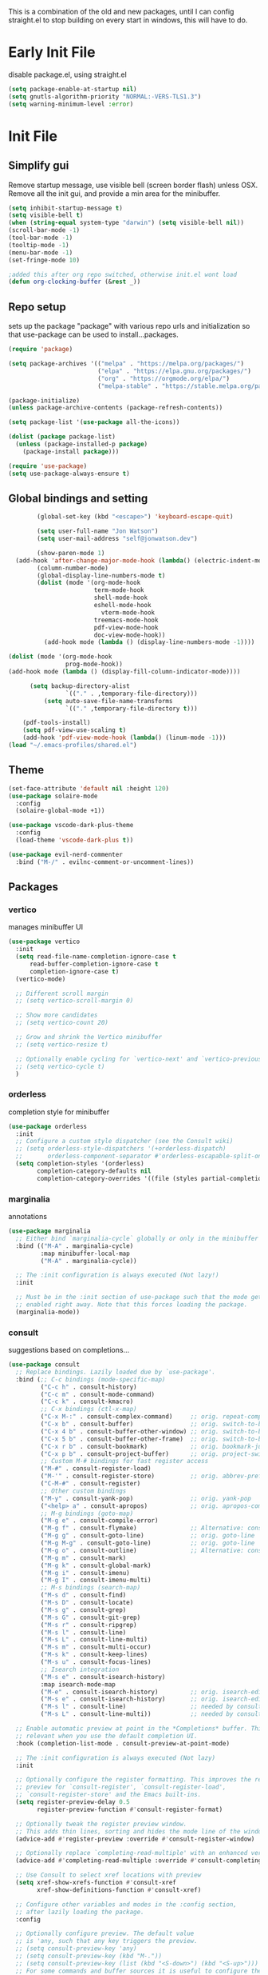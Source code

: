 :PROPERTIES:
:ab_switch: nil
:END:
#+PROPERTY: header-args: :mkdirp true
#+PROPERTY: profile: ("default" . ((user-emacs-directory . "~/.emacs-profiles/default")))

This is a combination of the old and new packages, until I can config straight.el to stop building on every start in windows, this will have to do.
 
* Early Init File
:PROPERTIES:
:header-args:emacs-lisp: :tangle ~/.emacs-profiles/default/early-init.el :mkdirp true
:END:
disable package.el, using straight.el
#+begin_src emacs-lisp
(setq package-enable-at-startup nil)
(setq gnutls-algorithm-priority "NORMAL:-VERS-TLS1.3")
(setq warning-minimum-level :error)
#+end_src
* Init File
:PROPERTIES:
:header-args:emacs-lisp: :tangle ~/.emacs-profiles/default/init.el :mkdirp true
:END:
** Simplify gui
Remove startup message, use visible bell (screen border flash) unless OSX. Remove all the init gui, and provide a min area for the minibuffer. 
#+begin_src emacs-lisp
(setq inhibit-startup-message t)
(setq visible-bell t)                      
(when (string-equal system-type "darwin") (setq visible-bell nil))
(scroll-bar-mode -1)
(tool-bar-mode -1)
(tooltip-mode -1)
(menu-bar-mode -1)
(set-fringe-mode 10)

;added this after org repo switched, otherwise init.el wont load
(defun org-clocking-buffer (&rest _))
#+end_src
** Repo setup
sets up the package "package" with various repo urls and initialization so that use-package can be used to install...packages.
#+begin_src emacs-lisp
  (require 'package)

  (setq package-archives '(("melpa" . "https://melpa.org/packages/")
                           ("elpa" . "https://elpa.gnu.org/packages/")
                           ("org" . "https://orgmode.org/elpa/")
                           ("melpa-stable" . "https://stable.melpa.org/packages/")))

  (package-initialize)
  (unless package-archive-contents (package-refresh-contents))

  (setq package-list '(use-package all-the-icons))

  (dolist (package package-list)
    (unless (package-installed-p package)
      (package-install package)))

  (require 'use-package)
  (setq use-package-always-ensure t)

#+end_src
** Global bindings and setting
#+begin_src emacs-lisp
        (global-set-key (kbd "<escape>") 'keyboard-escape-quit)

        (setq user-full-name "Jon Watson")
        (setq user-mail-address "self@jonwatson.dev") 

        (show-paren-mode 1)
  (add-hook 'after-change-major-mode-hook (lambda() (electric-indent-mode -1)))
        (column-number-mode)
        (global-display-line-numbers-mode t)
        (dolist (mode '(org-mode-hook
                        term-mode-hook
                        shell-mode-hook
                        eshell-mode-hook
                          vterm-mode-hook
                        treemacs-mode-hook
                        pdf-view-mode-hook
                        doc-view-mode-hook))
          (add-hook mode (lambda () (display-line-numbers-mode -1))))

(dolist (mode '(org-mode-hook
                prog-mode-hook))
(add-hook mode (lambda () (display-fill-column-indicator-mode))))
  
      (setq backup-directory-alist
                `(("." . ,temporary-file-directory)))
          (setq auto-save-file-name-transforms
                `(("." ,temporary-file-directory t)))

    (pdf-tools-install)
    (setq pdf-view-use-scaling t)
    (add-hook 'pdf-view-mode-hook (lambda() (linum-mode -1)))
(load "~/.emacs-profiles/shared.el")
#+end_src
** Theme
#+begin_src emacs-lisp
(set-face-attribute 'default nil :height 120)
(use-package solaire-mode
  :config
  (solaire-global-mode +1))

(use-package vscode-dark-plus-theme
  :config
  (load-theme 'vscode-dark-plus t))

(use-package evil-nerd-commenter
  :bind ("M-/" . evilnc-comment-or-uncomment-lines))
#+end_src
** Packages
*** vertico
manages minibuffer UI
#+begin_src emacs-lisp
(use-package vertico
  :init
  (setq read-file-name-completion-ignore-case t
      read-buffer-completion-ignore-case t
      completion-ignore-case t)
  (vertico-mode)
  
  ;; Different scroll margin
  ;; (setq vertico-scroll-margin 0)

  ;; Show more candidates
  ;; (setq vertico-count 20)

  ;; Grow and shrink the Vertico minibuffer
  ;; (setq vertico-resize t)

  ;; Optionally enable cycling for `vertico-next' and `vertico-previous'.
  ;; (setq vertico-cycle t)
  )
#+end_src
*** orderless
completion style for minibuffer
#+begin_src emacs-lisp
(use-package orderless
  :init
  ;; Configure a custom style dispatcher (see the Consult wiki)
  ;; (setq orderless-style-dispatchers '(+orderless-dispatch)
  ;;       orderless-component-separator #'orderless-escapable-split-on-space)
  (setq completion-styles '(orderless)
        completion-category-defaults nil
        completion-category-overrides '((file (styles partial-completion)))))
#+end_src
*** marginalia
annotations
#+begin_src emacs-lisp
(use-package marginalia
  ;; Either bind `marginalia-cycle` globally or only in the minibuffer
  :bind (("M-A" . marginalia-cycle)
         :map minibuffer-local-map
         ("M-A" . marginalia-cycle))

  ;; The :init configuration is always executed (Not lazy!)
  :init

  ;; Must be in the :init section of use-package such that the mode gets
  ;; enabled right away. Note that this forces loading the package.
  (marginalia-mode))
#+end_src
*** consult
suggestions based on completions...
#+begin_src emacs-lisp
(use-package consult
  ;; Replace bindings. Lazily loaded due by `use-package'.
  :bind (;; C-c bindings (mode-specific-map)
         ("C-c h" . consult-history)
         ("C-c m" . consult-mode-command)
         ("C-c k" . consult-kmacro)
         ;; C-x bindings (ctl-x-map)
         ("C-x M-:" . consult-complex-command)     ;; orig. repeat-complex-command
         ("C-x b" . consult-buffer)                ;; orig. switch-to-buffer
         ("C-x 4 b" . consult-buffer-other-window) ;; orig. switch-to-buffer-other-window
         ("C-x 5 b" . consult-buffer-other-frame)  ;; orig. switch-to-buffer-other-frame
         ("C-x r b" . consult-bookmark)            ;; orig. bookmark-jump
         ("C-x p b" . consult-project-buffer)      ;; orig. project-switch-to-buffer
         ;; Custom M-# bindings for fast register access
         ("M-#" . consult-register-load)
         ("M-'" . consult-register-store)          ;; orig. abbrev-prefix-mark (unrelated)
         ("C-M-#" . consult-register)
         ;; Other custom bindings
         ("M-y" . consult-yank-pop)                ;; orig. yank-pop
         ("<help> a" . consult-apropos)            ;; orig. apropos-command
         ;; M-g bindings (goto-map)
         ("M-g e" . consult-compile-error)
         ("M-g f" . consult-flymake)               ;; Alternative: consult-flycheck
         ("M-g g" . consult-goto-line)             ;; orig. goto-line
         ("M-g M-g" . consult-goto-line)           ;; orig. goto-line
         ("M-g o" . consult-outline)               ;; Alternative: consult-org-heading
         ("M-g m" . consult-mark)
         ("M-g k" . consult-global-mark)
         ("M-g i" . consult-imenu)
         ("M-g I" . consult-imenu-multi)
         ;; M-s bindings (search-map)
         ("M-s d" . consult-find)
         ("M-s D" . consult-locate)
         ("M-s g" . consult-grep)
         ("M-s G" . consult-git-grep)
         ("M-s r" . consult-ripgrep)
         ("M-s l" . consult-line)
         ("M-s L" . consult-line-multi)
         ("M-s m" . consult-multi-occur)
         ("M-s k" . consult-keep-lines)
         ("M-s u" . consult-focus-lines)
         ;; Isearch integration
         ("M-s e" . consult-isearch-history)
         :map isearch-mode-map
         ("M-e" . consult-isearch-history)         ;; orig. isearch-edit-string
         ("M-s e" . consult-isearch-history)       ;; orig. isearch-edit-string
         ("M-s l" . consult-line)                  ;; needed by consult-line to detect isearch
         ("M-s L" . consult-line-multi))           ;; needed by consult-line to detect isearch

  ;; Enable automatic preview at point in the *Completions* buffer. This is
  ;; relevant when you use the default completion UI.
  :hook (completion-list-mode . consult-preview-at-point-mode)

  ;; The :init configuration is always executed (Not lazy)
  :init

  ;; Optionally configure the register formatting. This improves the register
  ;; preview for `consult-register', `consult-register-load',
  ;; `consult-register-store' and the Emacs built-ins.
  (setq register-preview-delay 0.5
        register-preview-function #'consult-register-format)

  ;; Optionally tweak the register preview window.
  ;; This adds thin lines, sorting and hides the mode line of the window.
  (advice-add #'register-preview :override #'consult-register-window)

  ;; Optionally replace `completing-read-multiple' with an enhanced version.
  (advice-add #'completing-read-multiple :override #'consult-completing-read-multiple)

  ;; Use Consult to select xref locations with preview
  (setq xref-show-xrefs-function #'consult-xref
        xref-show-definitions-function #'consult-xref)

  ;; Configure other variables and modes in the :config section,
  ;; after lazily loading the package.
  :config

  ;; Optionally configure preview. The default value
  ;; is 'any, such that any key triggers the preview.
  ;; (setq consult-preview-key 'any)
  ;; (setq consult-preview-key (kbd "M-."))
  ;; (setq consult-preview-key (list (kbd "<S-down>") (kbd "<S-up>")))
  ;; For some commands and buffer sources it is useful to configure the
  ;; :preview-key on a per-command basis using the `consult-customize' macro.
  (consult-customize
   consult-theme
   :preview-key '(:debounce 0.2 any)
   consult-ripgrep consult-git-grep consult-grep
   consult-bookmark consult-recent-file consult-xref
   consult--source-bookmark consult--source-recent-file
   consult--source-project-recent-file
   :preview-key (kbd "M-."))

  ;; Optionally configure the narrowing key.
  ;; Both < and C-+ work reasonably well.
  (setq consult-narrow-key "<") ;; (kbd "C-+")

  ;; Optionally make narrowing help available in the minibuffer.
  ;; You may want to use `embark-prefix-help-command' or which-key instead.
  ;; (define-key consult-narrow-map (vconcat consult-narrow-key "?") #'consult-narrow-help)

  ;; By default `consult-project-function' uses `project-root' from project.el.
  ;; Optionally configure a different project root function.
  ;; There are multiple reasonable alternatives to chose from.
  ;;;; 1. project.el (the default)
  ;; (setq consult-project-function #'consult--default-project--function)
  ;;;; 2. projectile.el (projectile-project-root)
  ;; (autoload 'projectile-project-root "projectile")
  ;; (setq consult-project-function (lambda (_) (projectile-project-root)))
  ;;;; 3. vc.el (vc-root-dir)
  ;; (setq consult-project-function (lambda (_) (vc-root-dir)))
  ;;;; 4. locate-dominating-file
  ;; (setq consult-project-function (lambda (_) (locate-dominating-file "." ".git")))
)
#+end_src
*** embark
context aware suggestions (context menus for emacs). Reverse order object->action action->object
#+begin_src emacs-lisp
  (use-package embark
    :ensure t

    :bind
    (("C-." . embark-act)         ;; pick some comfortable binding
     ("C-;" . embark-dwim)        ;; good alternative: M-.
     ("C-h B" . embark-bindings)) ;; alternative for `describe-bindings'

    :init
    ;; Optionally replace the key help with a completing-read interface
    (setq prefix-help-command #'embark-prefix-help-command)

    :config
    ;; Hide the mode line of the Embark live/completions buffers
    (add-to-list 'display-buffer-alist
		 '("\\`\\*Embark Collect \\(Live\\|Completions\\)\\*"
		   nil
		   (window-parameters (mode-line-format . none)))))

  ;; Consult users will also want the embark-consult package.
  (use-package embark-consult
    :ensure t
    :after (embark consult)
    :demand t ; only necessary if you have the hook below
    ;; if you want to have consult previews as you move around an
    ;; auto-updating embark collect buffer
    :hook
    (embark-collect-mode . consult-preview-at-point-mode))
#+end_src
*** helpful
better help documents
#+begin_src emacs-lisp
(use-package helpful
 :bind
  ([remap describe-function] . helpful-function)
  ([remap describe-command] . helpful-command)
  ([remap describe-variable] . helpful-variable)
  ([remap describe-key] . helpful-key)
)
#+end_src
*** whichkey
provides panel-list of possible keys from a leader key
#+begin_src emacs-lisp
(use-package which-key
  :config
  (which-key-mode))
#+end_src
*** org
Do not tangle roam, noter, and ref in windows under straight. They use a custom pdf-tools which fails to compile.
**** init
#+begin_src emacs-lisp
(use-package org
  :hook (org-mode . '(visual-line-mode))
  :bind (("C-c c c" . org-capture))
  :config
  (setq org-log-done 'time)
  (setq org-log-into-drawer t)
  (setq org-hide-emphasis-markers t)
  (setq org-src-preserve-indentation t)
  (setq org-startup-folded 'overview)
  
  (setq org-todo-keywords jtw/org-todo-keywords)
  (setq org-tag-alist jtw/org-tag-alist)
  (setq org-capture-templates jtw/org-capture-templates)
  (setq org-refile-use-outline-path t))
#+end_src
**** babel
#+begin_src emacs-lisp
(setq org-confirm-babel-evaluate nil)
(setq image-use-external-converter t)

;recipes for ob-{lang}.el
(use-package ob-typescript)
(use-package ob-rust)

(org-babel-do-load-languages
  'org-babel-load-languages
  '((emacs-lisp . t)
   (shell . t)
   (typescript . t)
   (python . t)
   (rust . t)))
   ;(C . t) ;;this enables c, C++, D
   ;(scheme . t)
   ;(gnuplot . t)
   ;(sagemath . t)))

(push '("conf-unix" . conf-unix) org-src-lang-modes)

;; This is needed as of Org 9.2 to use "easy templates"
;;  else the system is bound to C-c C-,

(push 'org-tempo org-modules)

(add-to-list 'org-structure-template-alist '("sh" . "src shell"))
(add-to-list 'org-structure-template-alist '("el" . "src emacs-lisp"))
(add-to-list 'org-structure-template-alist '("ty" . "src typescript"))
(add-to-list 'org-structure-template-alist '("py" . "src python"))
(add-to-list 'org-structure-template-alist '("rs" . "src rust"))
(add-to-list 'org-structure-template-alist '("gp" . "src gnuplot"))
(add-to-list 'org-structure-template-alist '("sm" . "src sage"))
(add-to-list 'org-structure-template-alist '("sc" . "src scheme"))

#+end_src
#+BEGIN_COMMENT
**** roam
#+begin_src emacs-lisp
(add-to-list 'auto-mode-alist '("\\.epub\\'" . nov-mode))
(setq nov-text-width 80)

(use-package org-roam
  :ensure t
  :after org
  :init
  (setq org-roam-v2-ack t)
  :hook
  (after-init . org-roam-db-autosync-mode)
  :custom
  (org-roam-directory "~/.org-data/ztl")
  (org-roam-capture-templates '(
  ("d" "default" plain "%?" :target
  (file+head "%<%Y%m%d%H%M%S>-${slug}.org" "#+title: ${title}\n")
  :unnarrowed t)))
  :bind (:map org-roam-db-autosync-mode
              (("C-c n l" . org-roam)
               ("C-c n f" . org-roam-find-file)
               ("C-c n g" . org-roam-graph)
               ("C-c n c" . org-roam-capture))
               :map org-mode-map
               (("C-c n i" . org-roam-insert))
               (("C-c n I" . org-roam-insert-immediate))))

(add-to-list 'display-buffer-alist
 '("\\*org-roam\\*"
  (display-buffer-in-direction)
  (direction . right)
  (window-width . 0.33)
  (window-height . fit-window-to-buffer)))
#+end_src
**** noter
#+begin_src emacs-lisp
(use-package org-noter
  :ensure t
  :after org
  :custom
  (org-noter-notes-search-path (list "~/.org-data/lib/notes"))
  (org-noter-auto-save-last-location t)
  (org-noter-default-notes-file-names (list "notes.org"))
  (require 'org-noter-pdftools))

(use-package org-pdftools
  :hook (org-mode . org-pdftools-setup-link))

(use-package org-noter-pdftools
  :after org-noter
  :config
  ;; Add a function to ensure precise note is inserted
  (defun org-noter-pdftools-insert-precise-note (&optional toggle-no-questions)
    (interactive "P")
    (org-noter--with-valid-session
     (let ((org-noter-insert-note-no-questions (if toggle-no-questions
                                                   (not org-noter-insert-note-no-questions)
                                                 org-noter-insert-note-no-questions))
           (org-pdftools-use-isearch-link t)
           (org-pdftools-use-freestyle-annot t))
       (org-noter-insert-note (org-noter--get-precise-info)))))

  ;; fix https://github.com/weirdNox/org-noter/pull/93/commits/f8349ae7575e599f375de1be6be2d0d5de4e6cbf
  (defun org-noter-set-start-location (&optional arg)
    "When opening a session with this document, go to the current location.
With a prefix ARG, remove start location."
    (interactive "P")
    (org-noter--with-valid-session
     (let ((inhibit-read-only t)
           (ast (org-noter--parse-root))
           (location (org-noter--doc-approx-location (when (called-interactively-p 'any) 'interactive))))
       (with-current-buffer (org-noter--session-notes-buffer session)
         (org-with-wide-buffer
          (goto-char (org-element-property :begin ast))
          (if arg
              (org-entry-delete nil org-noter-property-note-location)
            (org-entry-put nil org-noter-property-note-location
                           (org-noter--pretty-print-location location))))))))
  (with-eval-after-load 'pdf-annot
    (add-hook 'pdf-annot-activate-handler-functions #'org-noter-pdftools-jump-to-note)))

#+end_src
**** ref
#+begin_src emacs-lisp
(use-package org-ref
 :ensure t
 :after org
 :init
 (setq reftex-default-bibliography '("~/.org-data/lib/default.bib"))
 (setq org-ref-default-bibliography '("~/.org-data/lib/default.bib"))
 (setq org-ref-pdf-directory '("~/.org-data/lib"))
 :custom
 (org-latex-pdf-process
      '("pdflatex -shell-escape -interaction nonstopmode -output-directory %o %f"
	"bibtex %b"
	"pdflatex -shell-escape -interaction nonstopmode -output-directory %o %f"
	"pdflatex -shell-escape -interaction nonstopmode -output-directory %o %f"))
  (org-latex-logfiles-extensions (quote ("lof" "lot" "tex" "aux" "idx" "log" "out" "toc" "nav" "snm" "vrb" "dvi" "fdb_latexmk" "blg" "brf" "fls" "entoc" "ps" "spl" "bbl" "pygtex" "pygstyle"))))
#+end_src

#+END_COMMENT
*** perspective
manage buffer layout
#+begin_src emacs-lisp
(use-package perspective
  :bind (("C-x b" . persp-switch-to-buffer*)
         ("C-x k" . persp-kill-buffer*))
  :config
  (persp-mode))
#+end_src
*** projectile
manage projects, integrates with perspective
#+begin_src emacs-lisp
(use-package projectile)
#+end_src

*** magit+forge
#+begin_src emacs-lisp
(use-package magit)
(use-package forge)
#+end_src
*** LSP
#+begin_src emacs-lisp
(defun jtw/lsp-mode-setup ()
  (setq lsp-headerline-breadcrumbs-segments '(path-up-to-project file symbols))
  (lsp-headerline-breadcrumb-mode))

(use-package lsp-mode
  :custom
  (setq lsp-keymap-prefix "C-c l")
    :hook ((typescript-mode . lsp-deferred)
    (lsp-mode . jtw/lsp-mode-setup)
    (lsp-mode . lsp-enable-which-key-integration))
    :commands (lsp lsp-deferred))
#+end_src
*** DAP
#+begin_src emacs-lisp
(use-package dap-mode)
(setq dap-auto-configure-features '(sessions locals controls tooltip))
(require 'dap-gdb-lldb)
(dap-gdb-lldb-setup)
(dap-register-debug-template "Rust::GDB Run Configuration"
                             (list :type "gdb"
                                   :request "launch"
                                   :name "GDB::Run"
				      :environment-variables '(("RUST_BACKTRACE" . "1"))
                                   :gdbpath (expand-file-name "~/.cargo/bin/rust-gdb")
                                   :target "${workspaceFolder}/target/debug/${workspaceFolderBasename}"
                                   :cwd "${workspaceFolder}"))

#+end_src

*** company
#+begin_src emacs-lisp
(use-package company
  :after lsp-mode
  :hook (lsp-mode . company-mode)
  :bind (:map company-active-map
         ("<tab>" . company-complete-selection))
        (:map lsp-mode-map
         ("<tab>" . company-indent-or-complete-common))
  :custom
  (company-minimum-prefix-length 1)
  (company-idle-delay 0.0))

(use-package company-box
  :hook (company-mode . company-box-mode))
#+end_src
*** languages
**** typescript
#+begin_src emacs-lisp
(use-package typescript-mode
  :mode "\\.ts\\'"
  :hook (typescript-mode . lsp)
  :config
  (setq typescript-indent-level 2)
  (require 'dap-node)
  (dap-node-setup))

#+end_src
**** rust
#+begin_src emacs-lisp
(use-package flycheck-rust)
(use-package rustic)
#+end_src
**** c++
#+begin_src elisp
(use-package eglot)
(add-to-list 'eglot-server-programs '((c++-mode c-mode) "clangd"))
(add-hook 'c-mode-hook 'eglot-ensure)
(add-hook 'c++-mode-hook 'eglot-ensure)
#+end_src
**** python
#+begin_src emacs-lisp
(use-package lsp-python-ms
  :ensure t
  :init (setq lsp-python-ms-auto-install-server t)
  :hook (python-mode . (lambda ()
                          (require 'lsp-python-ms)
                          (lsp))))
#+end_src
**** dhall
#+begin_src emacs-lisp
(use-package dhall-mode
  :ensure t
  :mode "\\.dhall\\'")
#+end_src
**** guile
#+begin_src emacs-lisp
;; MSYS2 compile guile 3 binary, only guile 2 available on pacman
;; (use-package geiser
;;   :ensure t
;;   :defer t
;;   :defines geiser-guile-binary
;;   :functions geiser-impl--set-buffer-implementation
;;   :commands (geiser run-geiser)
;;   :config
;;   ;; Send the argument of `run-geiser' to
;;   ;; `geiser-impl--set-buffer-implementation' BEFORE `run-geiser' is
;;   ;; ran. As I had to set the Scheme implementation by hand otherwise
;;   ;; with `geiser-set-scheme'
;;   (advice-add 'run-geiser :before #'geiser-impl--set-buffer-implementation)
;; (setq geiser-default-implementation 'guile)
;; (setq geiser-guile-binary "/usr/bin/guile")) ; Use the latest guile
#+end_src

*** alerts
#+begin_src emacs-lisp
(use-package alert
  :commands (alert)
  :config (setq alert-default-style 'toast))
  
(use-package alert-toast
  :after alert)
#+end_src
*** mu4e
#+begin_src emacs-lisp
(add-to-list 'load-path "C:/tools/posix/msys64/usr/share/emacs/site-lisp/mu4e")
(require 'mu4e)
 (setq mu4e-change-filenames-when-moving t)
 (setq mu4e-update-interval (* 6 60))
 (setq mu4e-mu-binary "C:/tools/posix/msys64/usr/bin/mu.exe")
 (setq mu4e-get-mail-command "C:/tools/posix/msys64/usr/bin/mbsync -a")
 (setq mu4e-maildir "~/Mail")
 (setq mu4e-drafts-folder "/[Gmail].Drafts")
 (setq mu4e-sent-folder "/[Gmail].Sent Mail")
 (setq mu4e-refile-folder "/[Gmail].All Mail")
 (setq mu4e-trash-folder "/[Gmail].Trash")
 (setq mu4e-maildir-shortcuts
   '(("/Inbox" . ?i)
     ("/[Gmail].Sent Mail" . ?s)
     ("/[Gmail].Trash" . ?t)
     ("/[Gmail].Drafts" . ?d)
     ("/[Gmail].All Mail" . ?a)))

#+end_src
